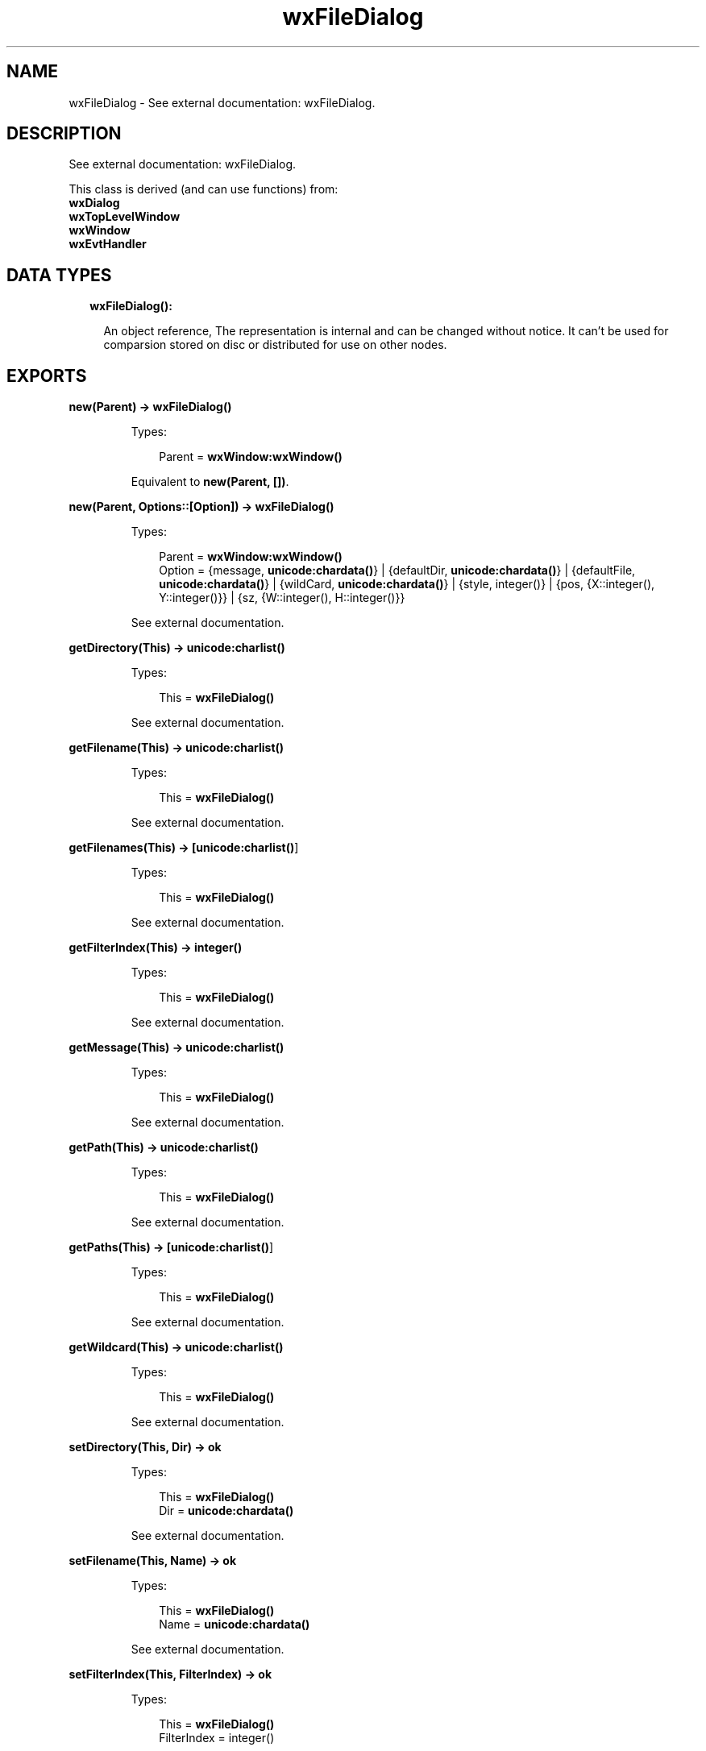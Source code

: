 .TH wxFileDialog 3 "wx 1.8.5" "" "Erlang Module Definition"
.SH NAME
wxFileDialog \- See external documentation: wxFileDialog.
.SH DESCRIPTION
.LP
See external documentation: wxFileDialog\&.
.LP
This class is derived (and can use functions) from: 
.br
\fBwxDialog\fR\& 
.br
\fBwxTopLevelWindow\fR\& 
.br
\fBwxWindow\fR\& 
.br
\fBwxEvtHandler\fR\& 
.SH "DATA TYPES"

.RS 2
.TP 2
.B
wxFileDialog():

.RS 2
.LP
An object reference, The representation is internal and can be changed without notice\&. It can\&'t be used for comparsion stored on disc or distributed for use on other nodes\&.
.RE
.RE
.SH EXPORTS
.LP
.B
new(Parent) -> \fBwxFileDialog()\fR\&
.br
.RS
.LP
Types:

.RS 3
Parent = \fBwxWindow:wxWindow()\fR\&
.br
.RE
.RE
.RS
.LP
Equivalent to \fBnew(Parent, [])\fR\&\&.
.RE
.LP
.B
new(Parent, Options::[Option]) -> \fBwxFileDialog()\fR\&
.br
.RS
.LP
Types:

.RS 3
Parent = \fBwxWindow:wxWindow()\fR\&
.br
Option = {message, \fBunicode:chardata()\fR\&} | {defaultDir, \fBunicode:chardata()\fR\&} | {defaultFile, \fBunicode:chardata()\fR\&} | {wildCard, \fBunicode:chardata()\fR\&} | {style, integer()} | {pos, {X::integer(), Y::integer()}} | {sz, {W::integer(), H::integer()}}
.br
.RE
.RE
.RS
.LP
See external documentation\&.
.RE
.LP
.B
getDirectory(This) -> \fBunicode:charlist()\fR\&
.br
.RS
.LP
Types:

.RS 3
This = \fBwxFileDialog()\fR\&
.br
.RE
.RE
.RS
.LP
See external documentation\&.
.RE
.LP
.B
getFilename(This) -> \fBunicode:charlist()\fR\&
.br
.RS
.LP
Types:

.RS 3
This = \fBwxFileDialog()\fR\&
.br
.RE
.RE
.RS
.LP
See external documentation\&.
.RE
.LP
.B
getFilenames(This) -> [\fBunicode:charlist()\fR\&]
.br
.RS
.LP
Types:

.RS 3
This = \fBwxFileDialog()\fR\&
.br
.RE
.RE
.RS
.LP
See external documentation\&.
.RE
.LP
.B
getFilterIndex(This) -> integer()
.br
.RS
.LP
Types:

.RS 3
This = \fBwxFileDialog()\fR\&
.br
.RE
.RE
.RS
.LP
See external documentation\&.
.RE
.LP
.B
getMessage(This) -> \fBunicode:charlist()\fR\&
.br
.RS
.LP
Types:

.RS 3
This = \fBwxFileDialog()\fR\&
.br
.RE
.RE
.RS
.LP
See external documentation\&.
.RE
.LP
.B
getPath(This) -> \fBunicode:charlist()\fR\&
.br
.RS
.LP
Types:

.RS 3
This = \fBwxFileDialog()\fR\&
.br
.RE
.RE
.RS
.LP
See external documentation\&.
.RE
.LP
.B
getPaths(This) -> [\fBunicode:charlist()\fR\&]
.br
.RS
.LP
Types:

.RS 3
This = \fBwxFileDialog()\fR\&
.br
.RE
.RE
.RS
.LP
See external documentation\&.
.RE
.LP
.B
getWildcard(This) -> \fBunicode:charlist()\fR\&
.br
.RS
.LP
Types:

.RS 3
This = \fBwxFileDialog()\fR\&
.br
.RE
.RE
.RS
.LP
See external documentation\&.
.RE
.LP
.B
setDirectory(This, Dir) -> ok
.br
.RS
.LP
Types:

.RS 3
This = \fBwxFileDialog()\fR\&
.br
Dir = \fBunicode:chardata()\fR\&
.br
.RE
.RE
.RS
.LP
See external documentation\&.
.RE
.LP
.B
setFilename(This, Name) -> ok
.br
.RS
.LP
Types:

.RS 3
This = \fBwxFileDialog()\fR\&
.br
Name = \fBunicode:chardata()\fR\&
.br
.RE
.RE
.RS
.LP
See external documentation\&.
.RE
.LP
.B
setFilterIndex(This, FilterIndex) -> ok
.br
.RS
.LP
Types:

.RS 3
This = \fBwxFileDialog()\fR\&
.br
FilterIndex = integer()
.br
.RE
.RE
.RS
.LP
See external documentation\&.
.RE
.LP
.B
setMessage(This, Message) -> ok
.br
.RS
.LP
Types:

.RS 3
This = \fBwxFileDialog()\fR\&
.br
Message = \fBunicode:chardata()\fR\&
.br
.RE
.RE
.RS
.LP
See external documentation\&.
.RE
.LP
.B
setPath(This, Path) -> ok
.br
.RS
.LP
Types:

.RS 3
This = \fBwxFileDialog()\fR\&
.br
Path = \fBunicode:chardata()\fR\&
.br
.RE
.RE
.RS
.LP
See external documentation\&.
.RE
.LP
.B
setWildcard(This, WildCard) -> ok
.br
.RS
.LP
Types:

.RS 3
This = \fBwxFileDialog()\fR\&
.br
WildCard = \fBunicode:chardata()\fR\&
.br
.RE
.RE
.RS
.LP
See external documentation\&.
.RE
.LP
.B
destroy(This::\fBwxFileDialog()\fR\&) -> ok
.br
.RS
.LP
Destroys this object, do not use object again
.RE
.SH AUTHORS
.LP

.I
<>